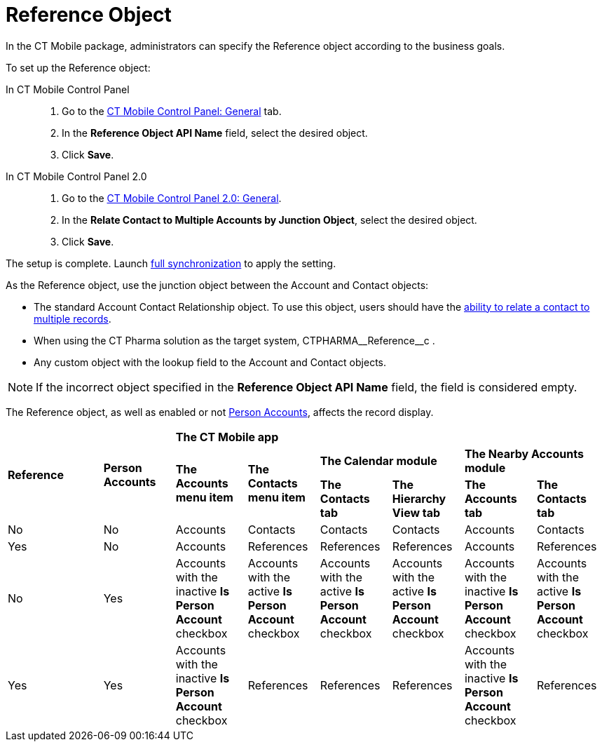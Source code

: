 = Reference Object

In the CT Mobile package, administrators can specify the [.object]#Reference# object according to the business goals.

To set up the [.object]#Reference# object:

[tabs]
====
In CT Mobile Control Panel::
+
--
. Go to the xref:ios/admin-guide/ct-mobile-control-panel/ct-mobile-control-panel-general.adoc#h3_494016929[CT Mobile Control Panel: General] tab.
. In the *Reference Object API Name* field, select the desired object.
. Click *Save*.
--
In CT Mobile Control Panel 2.0::
+
--
. Go to the xref:ios/admin-guide/ct-mobile-control-panel-new/ct-mobile-control-panel-general-new.adoc#h3_351797814[CT Mobile Control Panel 2.0: General].
. In the *Relate Contact to Multiple Accounts by Junction Object*, select the desired object.
. Click *Save*.
--
====

The setup is complete. Launch xref:ios/mobile-application/synchronization/full-synchronization.adoc[full synchronization] to apply the setting.

As the [.object]#Reference# object, use the junction object between the [.object]#Account# and [.object]#Contact# objects:

* The standard [.object]#Account Contact Relationship# object. To use this object, users should have the link:https://help.salesforce.com/s/articleView?id=sf.shared_contacts_set_up.htm&type=5[ability to relate a contact to multiple records].
* When using the CT Pharma solution as the target system, [.apiobject]#CTPHARMA\__Reference__c# .
* Any custom object with the lookup field to the [.object]#Account# and [.object]#Contact# objects.

NOTE: If the incorrect object specified in the *Reference Object API Name* field, the field is considered empty.

The [.object]#Reference# object, as well as enabled or not xref:ios/admin-guide/person-accounts.adoc[Person Accounts], affects the record display.

[.highlighted-table]
[width="100%",cols="^.^16%,^.^12%,^12%,^12%,^12%,^12%,^12%,^12%",]
|===

.3+|*Reference* .3+|*Person Accounts* 6+|*The CT Mobile app*  .2+^|*The Accounts menu item* .2+|*The Contacts menu item* 2+|*The Calendar module*  2+|*The Nearby Accounts module*    |*The Contacts tab* |*The Hierarchy View tab* |*The Accounts tab* |*The Contacts tab*

|No |No |Accounts |Contacts |Contacts |Contacts |Accounts |Contacts

|Yes |No |Accounts |References |References |References |Accounts |References

|No |Yes |Accounts with the inactive *Is Person Account* checkbox |Accounts with the active *Is Person Account* checkbox |Accounts with the active *Is Person Account* checkbox |Accounts with the active *Is Person Account* checkbox |Accounts with the inactive *Is Person Account* checkbox |Accounts with the active *Is Person Account* checkbox
|Yes |Yes |Accounts with the inactive *Is Person Account* checkbox |References |References |References |Accounts with the inactive *Is Person Account* checkbox |References
|===
